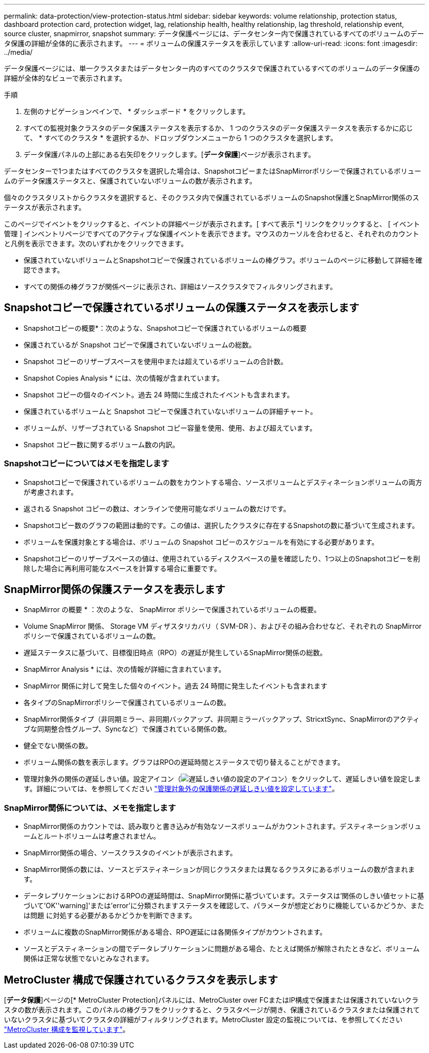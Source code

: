 ---
permalink: data-protection/view-protection-status.html 
sidebar: sidebar 
keywords: volume relationship, protection status, dashboard protection card, protection widget, lag, relationship health, healthy relationship, lag threshold, relationship event, source cluster, snapmirror, snapshot 
summary: データ保護ページには、データセンター内で保護されているすべてのボリュームのデータ保護の詳細が全体的に表示されます。 
---
= ボリュームの保護ステータスを表示しています
:allow-uri-read: 
:icons: font
:imagesdir: ../media/


[role="lead"]
データ保護ページには、単一クラスタまたはデータセンター内のすべてのクラスタで保護されているすべてのボリュームのデータ保護の詳細が全体的なビューで表示されます。

.手順
. 左側のナビゲーションペインで、 * ダッシュボード * をクリックします。
. すべての監視対象クラスタのデータ保護ステータスを表示するか、 1 つのクラスタのデータ保護ステータスを表示するかに応じて、 * すべてのクラスタ * を選択するか、ドロップダウンメニューから 1 つのクラスタを選択します。
. データ保護パネルの上部にある右矢印をクリックします。[*データ保護*]ページが表示されます。


データセンターで1つまたはすべてのクラスタを選択した場合は、SnapshotコピーまたはSnapMirrorポリシーで保護されているボリュームのデータ保護ステータスと、保護されていないボリュームの数が表示されます。

個々のクラスタリストからクラスタを選択すると、そのクラスタ内で保護されているボリュームのSnapshot保護とSnapMirror関係のステータスが表示されます。

このページでイベントをクリックすると、イベントの詳細ページが表示されます。[ すべて表示 *] リンクをクリックすると、 [ イベント管理 ] インベントリページですべてのアクティブな保護イベントを表示できます。マウスのカーソルを合わせると、それぞれのカウントと凡例を表示できます。次のいずれかをクリックできます。

* 保護されていないボリュームとSnapshotコピーで保護されているボリュームの棒グラフ。ボリュームのページに移動して詳細を確認できます。
* すべての関係の棒グラフが関係ページに表示され、詳細はソースクラスタでフィルタリングされます。




== Snapshotコピーで保護されているボリュームの保護ステータスを表示します

* Snapshotコピーの概要*：次のような、Snapshotコピーで保護されているボリュームの概要

* 保護されているが Snapshot コピーで保護されていないボリュームの総数。
* Snapshot コピーのリザーブスペースを使用中または超えているボリュームの合計数。


* Snapshot Copies Analysis * には、次の情報が含まれています。

* Snapshot コピーの個々のイベント。過去 24 時間に生成されたイベントも含まれます。
* 保護されているボリュームと Snapshot コピーで保護されていないボリュームの詳細チャート。
* ボリュームが、リザーブされている Snapshot コピー容量を使用、使用、および超えています。
* Snapshot コピー数に関するボリューム数の内訳。




=== Snapshotコピーについてはメモを指定します

* Snapshotコピーで保護されているボリュームの数をカウントする場合、ソースボリュームとデスティネーションボリュームの両方が考慮されます。
* 返される Snapshot コピーの数は、オンラインで使用可能なボリュームの数だけです。
* Snapshotコピー数のグラフの範囲は動的です。この値は、選択したクラスタに存在するSnapshotの数に基づいて生成されます。
* ボリュームを保護対象とする場合は、ボリュームの Snapshot コピーのスケジュールを有効にする必要があります。
* Snapshotコピーのリザーブスペースの値は、使用されているディスクスペースの量を確認したり、1つ以上のSnapshotコピーを削除した場合に再利用可能なスペースを計算する場合に重要です。




== SnapMirror関係の保護ステータスを表示します

* SnapMirror の概要 * ：次のような、 SnapMirror ポリシーで保護されているボリュームの概要。

* Volume SnapMirror 関係、 Storage VM ディザスタリカバリ（ SVM-DR ）、およびその組み合わせなど、それぞれの SnapMirror ポリシーで保護されているボリュームの数。
* 遅延ステータスに基づいて、目標復旧時点（RPO）の遅延が発生しているSnapMirror関係の総数。


* SnapMirror Analysis * には、次の情報が詳細に含まれています。

* SnapMirror 関係に対して発生した個々のイベント。過去 24 時間に発生したイベントも含まれます
* 各タイプのSnapMirrorポリシーで保護されているボリュームの数。
* SnapMirror関係タイプ（非同期ミラー、非同期バックアップ、非同期ミラーバックアップ、StricxtSync、SnapMirrorのアクティブな同期整合性グループ、Syncなど）で保護されている関係の数。
* 健全でない関係の数。
* ボリューム関係の数を表示します。グラフはRPOの遅延時間とステータスで切り替えることができます。
* 管理対象外の関係の遅延しきい値。設定アイコン（image:../media/Settings.PNG["遅延しきい値の設定のアイコン"]）をクリックして、遅延しきい値を設定します。詳細については、を参照してください link:../health-checker/task_configure_lag_threshold_settings_for_unmanaged_protection.html["管理対象外の保護関係の遅延しきい値を設定しています"]。




=== SnapMirror関係については、メモを指定します

* SnapMirror関係のカウントでは、読み取りと書き込みが有効なソースボリュームがカウントされます。デスティネーションボリュームとルートボリュームは考慮されません。
* SnapMirror関係の場合、ソースクラスタのイベントが表示されます。
* SnapMirror関係の数には、ソースとデスティネーションが同じクラスタまたは異なるクラスタにあるボリュームの数が含まれます。
* データレプリケーションにおけるRPOの遅延時間は、SnapMirror関係に基づいています。ステータスは'関係のしきい値セットに基づいて'OK''warning]'または'error'に分類されますステータスを確認して、パラメータが想定どおりに機能しているかどうか、または問題 に対処する必要があるかどうかを判断できます。
* ボリュームに複数のSnapMirror関係がある場合、RPO遅延には各関係タイプがカウントされます。
* ソースとデスティネーションの間でデータレプリケーションに問題がある場合、たとえば関係が解除されたときなど、ボリューム関係は正常な状態でないとみなされます。




== MetroCluster 構成で保護されているクラスタを表示します

[*データ保護*]ページの[* MetroCluster Protection]パネルには、MetroCluster over FCまたはIP構成で保護または保護されていないクラスタの数が表示されます。このパネルの棒グラフをクリックすると、クラスタページが開き、保護されているクラスタまたは保護されていないクラスタに基づいてクラスタの詳細がフィルタリングされます。MetroCluster 設定の監視については、を参照してください link:../storage-mgmt/task_monitor_metrocluster_configurations.html["MetroCluster 構成を監視しています"]。
